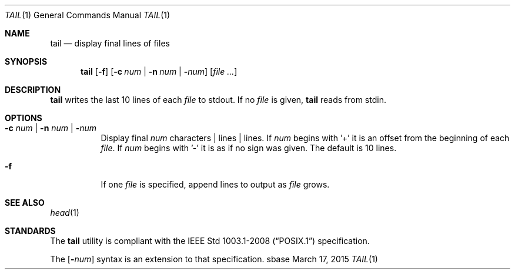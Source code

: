 .Dd March 17, 2015
.Dt TAIL 1
.Os sbase
.Sh NAME
.Nm tail
.Nd display final lines of files
.Sh SYNOPSIS
.Nm
.Op Fl f
.Op Fl c Ar num | Fl n Ar num | Fl Ns Ar num
.Op Ar file ...
.Sh DESCRIPTION
.Nm
writes the last 10 lines of each
.Ar file
to stdout. If no
.Ar file
is given,
.Nm
reads from stdin.
.Sh OPTIONS
.Bl -tag -width Ds
.It Fl c Ar num | Fl n Ar num | Fl Ns Ar num
Display final
.Ar num
characters | lines |
lines. If
.Ar num
begins with '+'
it is an offset from the beginning of each
.Ar file .
If
.Ar num
begins with '-' it is as if no sign was given. The default is 10 lines.
.It Fl f
If one
.Ar file
is specified, append lines to output as
.Ar file
grows.
.El
.Sh SEE ALSO
.Xr head 1
.Sh STANDARDS
The
.Nm
utility is compliant with the
.St -p1003.1-2008
specification.
.Pp
The
.Op Fl Ns Ar num
syntax is an extension to that specification.
